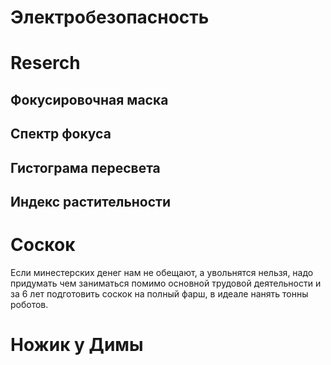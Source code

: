 * Электробезопасность
  DEADLINE: <2017-12-06 Ср>
* Reserch
** Фокусировочная маска
** Спектр фокуса
** Гистограма пересвета
** Индекс растительности
* Соскок
  Если минестерских денег нам не обещают, а увольнятся нельзя, надо придумать чем заниматься помимо основной трудовой деятельности и за 6 лет подготовить соскок на полный фарш, в идеале нанять тонны роботов.
* Ножик у Димы
